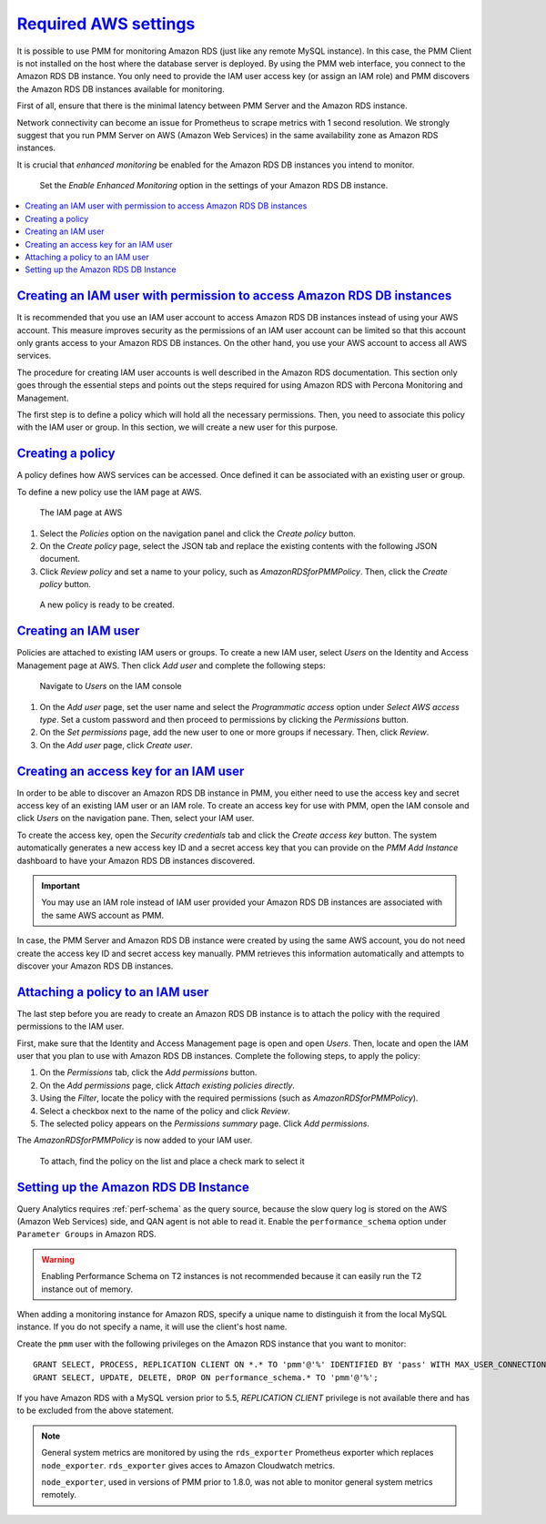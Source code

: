 .. _pmm.amazon-rds.essential-aws-setting.amazon-rds.db-instance.monitoring:

-----------------------------------------------------------------------------------------------------------------
`Required AWS settings <amazon-rds.html#pmm-amazon-rds-essential-aws-setting-amazon-rds-db-instance-monitoring>`_
-----------------------------------------------------------------------------------------------------------------

It is possible to use PMM for monitoring Amazon RDS (just like any remote
MySQL instance). In this case, the PMM Client is not installed on the host
where the database server is deployed. By using the PMM web interface, you
connect to the Amazon RDS DB instance. You only need to provide the IAM user
access key (or assign an IAM role) and PMM discovers the Amazon RDS DB
instances available for monitoring.

First of all, ensure that there is the minimal latency between PMM Server and the
Amazon RDS instance.

Network connectivity can become an issue for Prometheus to scrape
metrics with 1 second resolution.  We strongly suggest that you run
PMM Server on AWS (Amazon Web Services) in the same availability zone as
Amazon RDS instances.

It is crucial that *enhanced monitoring* be enabled for the Amazon RDS DB
instances you intend to monitor.

.. _figure.pmm.amazon-rds.amazon-rds.modify-db-instance:

.. figure:: ../.res/graphics/png/amazon-rds.modify-db-instance.2.png

   Set the *Enable Enhanced Monitoring* option in the settings of your
   Amazon RDS DB instance.

.. seealso::

   Amazon RDS Documentation: 
      - `Modifying an Amazon RDS DB Instance <https://docs.aws.amazon.com/AmazonRDS/latest/UserGuide/Overview.DBInstance.Modifying.html>`_
      - `More information about enhanced monitoring <https://docs.aws.amazon.com/AmazonRDS/latest/UserGuide/USER_Monitoring.OS.html>`_
      - `Setting Up <https://docs.aws.amazon.com/AmazonRDS/latest/UserGuide/CHAP_SettingUp.html>`_
      - `Getting started <https://docs.aws.amazon.com/AmazonRDS/latest/UserGuide/CHAP_GettingStarted.html>`_
      - `Creating a MySQL DB Instance <https://docs.aws.amazon.com/AmazonRDS/latest/UserGuide/CHAP_GettingStarted.CreatingConnecting.MySQL.html>`_
      - `Availability zones <https://docs.aws.amazon.com/AWSEC2/latest/UserGuide/using-regions-availability-zones.html>`_
      - `What privileges are automatically granted to the master user of an Amazon RDS DB instance? 
	<https://docs.aws.amazon.com/AmazonRDS/latest/UserGuide/UsingWithRDS.MasterAccounts.html>`_
   
.. contents::
   :local:

.. _pmm.amazon-rds.permission-access-db-instance.iam-user.creating:
      
`Creating an IAM user with permission to access Amazon RDS DB instances <amazon-rds.html#pmm-amazon-rds-permission-access-db-instance-iam-user-creating>`_
-----------------------------------------------------------------------------------------------------------------------------------------------------------

It is recommended that you use an IAM user account to access Amazon RDS
DB instances instead of using your AWS account. This measure improves security
as the permissions of an IAM user account can be limited so that this account
only grants access to your Amazon RDS DB instances. On the other
hand, you use your AWS account to access all AWS services.

The procedure for creating IAM user accounts is well described in the
Amazon RDS documentation. This section only goes through the essential steps
and points out the steps required for using Amazon RDS with Percona Monitoring and Management. 

.. seealso::

   Amazon RDS Documentation: Creating an IAM user
      https://docs.aws.amazon.com/AmazonRDS/latest/UserGuide/CHAP_SettingUp.html#CHAP_SettingUp.IAM

The first step is to define a policy which will hold all the necessary
permissions. Then, you need to associate this policy with the IAM user or
group. In this section, we will create a new user for this purpose.

.. _pmm.amazon-rds.iam-user.policy:

`Creating a policy <amazon-rds.html#pmm-amazon-rds-iam-user-policy>`_
--------------------------------------------------------------------------------

A policy defines how AWS services can be accessed. Once defined it can be
associated with an existing user or group.

To define a new policy use the IAM page at AWS.

.. _figure.pmm.amazon-rds.aws.iam:

.. figure:: ../.res/graphics/png/aws.iam.png

   The IAM page at AWS

1. Select the *Policies* option on the navigation panel and click the
   *Create policy* button.
#. On the *Create policy* page, select the JSON tab and replace the
   existing contents with the following JSON document.

   .. include:: ../.res/code/aws.iam-user.permission.txt
   
#. Click *Review policy* and set a name to your policy, such as
   |policy-name|. Then, click the *Create policy* button.

.. _figure.pmm.amazon-rds.aws.iam.create-policy:

.. figure:: ../.res/graphics/png/aws.iam.create-policy.png

   A new policy is ready to be created.
   
.. seealso::

   AWS Documenation: Creating IAM policies
      https://docs.aws.amazon.com/IAM/latest/UserGuide/access_policies_create.html

.. _pmm.amazon-rds.iam-user.creating:

`Creating an IAM user <amazon-rds.html#pmm-amazon-rds-iam-user-creating>`_
--------------------------------------------------------------------------------   
   
Policies are attached to existing IAM users or groups. To create a new IAM
user, select *Users* on the Identity and Access Management page at AWS. Then click
*Add user* and complete the following steps:

.. _figure.pmm.amazon-rds.aws.iam-users:

.. figure:: ../.res/graphics/png/aws.iam-users.1.png

   Navigate to *Users* on the IAM console

1. On the *Add user* page, set the user name and select the
   *Programmatic access* option under
   *Select AWS access type*. Set a custom password and then proceed to
   permissions by clicking the *Permissions* button.
#. On the *Set permissions* page, add the new user to one or more groups if
   necessary. Then, click *Review*.
#. On the *Add user* page, click *Create user*.

.. seealso::

   AWS Documentation: 
      - `Creating IAM users <https://docs.aws.amazon.com/AmazonRDS/latest/UserGuide/CHAP_SettingUp.html#CHAP_SettingUp.IAM>`_
      -  `IAM roles <https://docs.aws.amazon.com/IAM/latest/UserGuide/id_roles.html>`_

.. _pmm.amazon-rds.iam-user.access-key.creating:

`Creating an access key for an IAM user <amazon-rds.html#pmm-amazon-rds-iam-user-access-key-creating>`_
--------------------------------------------------------------------------------------------------------

In order to be able to discover an Amazon RDS DB instance in PMM, you either
need to use the access key and secret access key of an existing IAM user or an
IAM role. To create an access key for use with PMM, open the IAM console
and click *Users* on the navigation pane. Then, select your IAM user.

To create the access key, open the *Security credentials* tab and click the
*Create access key* button. The system automatically generates a new access
key ID and a secret access key that you can provide on the *PMM Add Instance*
dashboard to have your Amazon RDS DB instances discovered.

.. important:: 

   You may use an IAM role instead of IAM user provided your Amazon RDS DB
   instances are associated with the same AWS account as PMM.

In case, the PMM Server and Amazon RDS DB instance were created by using the
same AWS account, you do not need create the access key ID and secret access
key manually. PMM retrieves this information automatically and attempts to
discover your Amazon RDS DB instances.

.. seealso::

   AWS Documentation: Managing access keys of IAM users
      https://docs.aws.amazon.com/IAM/latest/UserGuide/id_credentials_access-keys.html

.. _pmm.amazon-rds.iam-user.policy.attaching:

`Attaching a policy to an IAM user <amazon-rds.html#pmm-amazon-rds-iam-user-policy-attaching>`_
-----------------------------------------------------------------------------------------------

The last step before you are ready to create an Amazon RDS DB instance is to
attach the policy with the required permissions to the IAM user.

First, make sure that the Identity and Access Management page is open and open
*Users*. Then, locate and open the IAM user that you plan to use with
Amazon RDS DB instances. Complete the following steps, to apply the policy:

1. On the *Permissions* tab, click the *Add permissions* button.
#. On the *Add permissions* page, click *Attach existing policies directly*.
#. Using the *Filter*, locate the policy with the required permissions (such as |policy-name|).
#. Select a checkbox next to the name of the policy and click *Review*.
#. The selected policy appears on the *Permissions summary* page. Click *Add permissions*.

The |policy-name| is now added to your IAM user.
   
.. _figure.pmm.amazon-rds.aws.iam.add-permissions:

.. figure:: ../.res/graphics/png/aws.iam.add-permissions.png

   To attach, find the policy on the list and place a check mark to select it
	      
.. seealso::

   Creating an IAM policy for PMM
      :ref:`pmm.amazon-rds.iam-user.policy`

.. _pmm.amazon-rds.db-instance.setting-up:

`Setting up the Amazon RDS DB Instance <amazon-rds.html#pmm-amazon-rds-db-instance-setting-up>`_
-------------------------------------------------------------------------------------------------

Query Analytics requires :ref:`perf-schema` as the query source, because the slow
query log is stored on the AWS (Amazon Web Services) side, and QAN agent is not able to
read it.  Enable the ``performance_schema`` option under ``Parameter Groups``
in Amazon RDS.

.. warning:: Enabling Performance Schema on T2 instances is not recommended
   because it can easily run the T2 instance out of memory.

.. seealso::

   More information about the performance schema
      See :ref:`perf-schema`.
   AWS Documentation: Parameter groups
      https://docs.aws.amazon.com/AmazonRDS/latest/UserGuide/USER_WorkingWithParamGroups.html

When adding a monitoring instance for Amazon RDS, specify a unique name to
distinguish it from the local MySQL instance.  If you do not specify a name,
it will use the client's host name.

Create the ``pmm`` user with the following privileges on the Amazon RDS
instance that you want to monitor::

 GRANT SELECT, PROCESS, REPLICATION CLIENT ON *.* TO 'pmm'@'%' IDENTIFIED BY 'pass' WITH MAX_USER_CONNECTIONS 10;
 GRANT SELECT, UPDATE, DELETE, DROP ON performance_schema.* TO 'pmm'@'%';

If you have Amazon RDS with a MySQL version prior to 5.5, `REPLICATION
CLIENT` privilege is not available there and has to be excluded from the above
statement.

.. note::

   General system metrics are monitored by using the ``rds_exporter`` Prometheus
   exporter which replaces ``node_exporter``. ``rds_exporter`` gives acces to
   Amazon Cloudwatch metrics.

   ``node_exporter``, used in versions of PMM prior to 1.8.0, was not able to
   monitor general system metrics remotely.

.. seealso::

   AWS Documentation: Connecting to a DB instance (MySQL engine)
      https://docs.aws.amazon.com/AmazonRDS/latest/UserGuide/USER_ConnectToInstance.html
      
.. |policy-name| replace:: *AmazonRDSforPMMPolicy*


